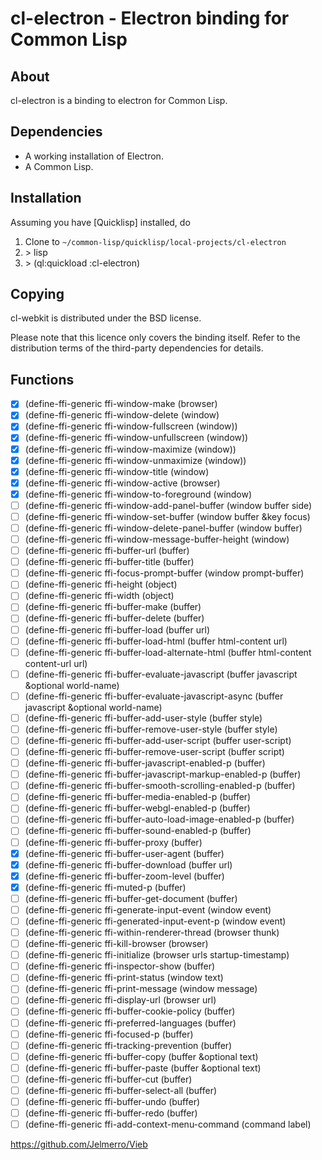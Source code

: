 * cl-electron - Electron binding for Common Lisp

** About
 cl-electron is a binding to electron for Common Lisp.

** Dependencies
- A working installation of Electron.
- A Common Lisp.

** Installation
Assuming you have [Quicklisp] installed, do

1. Clone to =~/common-lisp/quicklisp/local-projects/cl-electron=
2. > lisp
3. > (ql:quickload :cl-electron)

** Copying
cl-webkit is distributed under the BSD license.

Please note that this licence only covers the binding itself. Refer to
the distribution terms of the third-party dependencies for details.

** Functions
+ [X] (define-ffi-generic ffi-window-make (browser)
+ [X] (define-ffi-generic ffi-window-delete (window)
+ [X] (define-ffi-generic ffi-window-fullscreen (window))
+ [X] (define-ffi-generic ffi-window-unfullscreen (window))
+ [X] (define-ffi-generic ffi-window-maximize (window))
+ [X] (define-ffi-generic ffi-window-unmaximize (window))
+ [X] (define-ffi-generic ffi-window-title (window)
+ [X] (define-ffi-generic ffi-window-active (browser)
+ [X] (define-ffi-generic ffi-window-to-foreground (window)
+ [ ] (define-ffi-generic ffi-window-add-panel-buffer (window buffer side)
+ [ ] (define-ffi-generic ffi-window-set-buffer (window buffer &key focus)
+ [ ] (define-ffi-generic ffi-window-delete-panel-buffer (window buffer)
+ [ ] (define-ffi-generic ffi-window-message-buffer-height (window)
+ [ ] (define-ffi-generic ffi-buffer-url (buffer)
+ [ ] (define-ffi-generic ffi-buffer-title (buffer)
+ [ ] (define-ffi-generic ffi-focus-prompt-buffer (window prompt-buffer)
+ [ ] (define-ffi-generic ffi-height (object)
+ [ ] (define-ffi-generic ffi-width (object)
+ [ ] (define-ffi-generic ffi-buffer-make (buffer)
+ [ ] (define-ffi-generic ffi-buffer-delete (buffer)
+ [ ] (define-ffi-generic ffi-buffer-load (buffer url)
+ [ ] (define-ffi-generic ffi-buffer-load-html (buffer html-content url)
+ [ ] (define-ffi-generic ffi-buffer-load-alternate-html (buffer html-content content-url url)
+ [ ] (define-ffi-generic ffi-buffer-evaluate-javascript (buffer javascript &optional world-name)
+ [ ] (define-ffi-generic ffi-buffer-evaluate-javascript-async (buffer javascript &optional world-name)
+ [ ] (define-ffi-generic ffi-buffer-add-user-style (buffer style)
+ [ ] (define-ffi-generic ffi-buffer-remove-user-style (buffer style)
+ [ ] (define-ffi-generic ffi-buffer-add-user-script (buffer user-script)
+ [ ] (define-ffi-generic ffi-buffer-remove-user-script (buffer script)
+ [ ] (define-ffi-generic ffi-buffer-javascript-enabled-p (buffer)
+ [ ] (define-ffi-generic ffi-buffer-javascript-markup-enabled-p (buffer)
+ [ ] (define-ffi-generic ffi-buffer-smooth-scrolling-enabled-p (buffer)
+ [ ] (define-ffi-generic ffi-buffer-media-enabled-p (buffer)
+ [ ] (define-ffi-generic ffi-buffer-webgl-enabled-p (buffer)
+ [ ] (define-ffi-generic ffi-buffer-auto-load-image-enabled-p (buffer)
+ [ ] (define-ffi-generic ffi-buffer-sound-enabled-p (buffer)
+ [ ] (define-ffi-generic ffi-buffer-proxy (buffer)
+ [X] (define-ffi-generic ffi-buffer-user-agent (buffer)
+ [X] (define-ffi-generic ffi-buffer-download (buffer url)
+ [X] (define-ffi-generic ffi-buffer-zoom-level (buffer)
+ [X] (define-ffi-generic ffi-muted-p (buffer)
+ [ ] (define-ffi-generic ffi-buffer-get-document (buffer)
+ [ ] (define-ffi-generic ffi-generate-input-event (window event)
+ [ ] (define-ffi-generic ffi-generated-input-event-p (window event)
+ [ ] (define-ffi-generic ffi-within-renderer-thread (browser thunk)
+ [ ] (define-ffi-generic ffi-kill-browser (browser)
+ [ ] (define-ffi-generic ffi-initialize (browser urls startup-timestamp)
+ [ ] (define-ffi-generic ffi-inspector-show (buffer)
+ [ ] (define-ffi-generic ffi-print-status (window text)
+ [ ] (define-ffi-generic ffi-print-message (window message)
+ [ ] (define-ffi-generic ffi-display-url (browser url)
+ [ ] (define-ffi-generic ffi-buffer-cookie-policy (buffer)
+ [ ] (define-ffi-generic ffi-preferred-languages (buffer)
+ [ ] (define-ffi-generic ffi-focused-p (buffer)
+ [ ] (define-ffi-generic ffi-tracking-prevention (buffer)
+ [ ] (define-ffi-generic ffi-buffer-copy (buffer &optional text)
+ [ ] (define-ffi-generic ffi-buffer-paste (buffer &optional text)
+ [ ] (define-ffi-generic ffi-buffer-cut (buffer)
+ [ ] (define-ffi-generic ffi-buffer-select-all (buffer)
+ [ ] (define-ffi-generic ffi-buffer-undo (buffer)
+ [ ] (define-ffi-generic ffi-buffer-redo (buffer)
+ [ ] (define-ffi-generic ffi-add-context-menu-command (command label)

https://github.com/Jelmerro/Vieb
